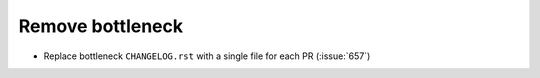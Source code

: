Remove bottleneck
-----------------

- Replace bottleneck ``CHANGELOG.rst`` with a single file for each PR (:issue:`657`)
